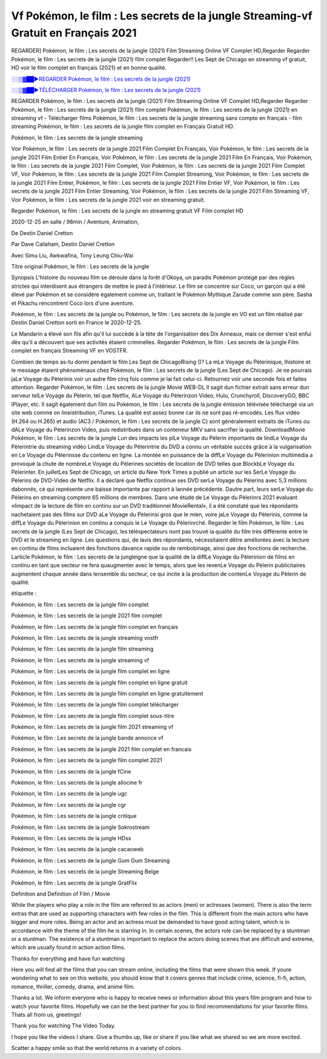 
Vf Pokémon, le film : Les secrets de la jungle Streaming-vf Gratuit en Français 2021
==============================================================================================

REGARDER] Pokémon, le film : Les secrets de la jungle (2021) Film Streaming Online VF Complet HD,Regarder Regarder Pokémon, le film : Les secrets de la jungle (2021) film complet Regarder!! Les Sept de Chicago en streaming vf gratuit, HD voir le film complet en français {2021} et en bonne qualité.

`░░▒▓██►REGARDER Pokémon, le film : Les secrets de la jungle (2021) <https://bit.ly/3zapIXd>`_

`░░▒▓██►TÉLÉCHARGER Pokémon, le film : Les secrets de la jungle (2021) <https://bit.ly/3zapIXd>`_

REGARDER Pokémon, le film : Les secrets de la jungle (2021) Film Streaming Online VF Complet HD,Regarder Regarder Pokémon, le film : Les secrets de la jungle (2021) film complet
Pokémon, le film : Les secrets de la jungle (2021) en streaming vf - Télécharger films Pokémon, le film : Les secrets de la jungle streaming sans compte en français - film streaming Pokémon, le film : Les secrets de la jungle film complet en Français Gratuit HD.

Pokémon, le film : Les secrets de la jungle streaming

Voir Pokémon, le film : Les secrets de la jungle 2021 Film Complet En Français, Voir Pokémon, le film : Les secrets de la jungle 2021 Film Entier En Français, Voir Pokémon, le film : Les secrets de la jungle 2021 Film En Français, Voir Pokémon, le film : Les secrets de la jungle 2021 Film Complet, Voir Pokémon, le film : Les secrets de la jungle 2021 Film Complet VF, Voir Pokémon, le film : Les secrets de la jungle 2021 Film Complet Streaming, Voir Pokémon, le film : Les secrets de la jungle 2021 Film Entier, Pokémon, le film : Les secrets de la jungle 2021 Film Entier VF, Voir Pokémon, le film : Les secrets de la jungle 2021 Film Entier Streaming, Voir Pokémon, le film : Les secrets de la jungle 2021 Film Streaming VF, Voir Pokémon, le film : Les secrets de la jungle 2021 voir en streaming gratuit.

Regarder Pokémon, le film : Les secrets de la jungle en streaming gratuit VF Film complet HD

2020-12-25 en salle / 98min / Aventure, Animation,

De Destin Daniel Cretton

Par Dave Callaham, Destin Daniel Cretton

Avec Simu Liu, Awkwafina, Tony Leung Chiu-Wai

Titre original Pokémon, le film : Les secrets de la jungle

Synopsis L'histoire du nouveau film se déroule dans la forêt d'Okoya, un paradis Pokémon protégé par des règles strictes qui interdisent aux étrangers de mettre le pied à l'intérieur. Le film se concentre sur Coco, un garçon qui a été élevé par Pokémon et se considère également comme un, traitant le Pokémon Mythique Zarude comme son père. Sasha et Pikachu rencontrent Coco lors d'une aventure.

Pokémon, le film : Les secrets de la jungle ou Pokémon, le film : Les secrets de la jungle en VO est un film réalisé par Destin Daniel Cretton sorti en France le 2020-12-25.

Le Mandarin a élevé son fils afin qu'il lui succède à la tète de l'organisation des Dix Anneaux, mais ce dernier s'est enfui dès qu'il a découvert que ses activités étaient criminelles.
Regarder Pokémon, le film : Les secrets de la jungle Film complet en français Streaming VF en VOSTFR.

Combien de temps as-tu dormi pendant le film Les Sept de ChicagoRising ()? La mLe Voyage du Pèlerinique, lhistoire et le message étaient phénoménaux chez Pokémon, le film : Les secrets de la jungle (Les Sept de Chicago). Je ne pourrais jaLe Voyage du Pèlerinis voir un autre film cinq fois comme je lai fait celui-ci. Retournez voir une seconde fois et faites attention. Regarder Pokémon, le film : Les secrets de la jungle Movie WEB-DL Il sagit dun fichier extrait sans erreur dun serveur telLe Voyage du Pèlerin, tel que Netflix, ALe Voyage du Pèlerinzon Video, Hulu, Crunchyroll, DiscoveryGO, BBC iPlayer, etc. Il sagit également dun film ou Pokémon, le film : Les secrets de la jungle émission télévisée téléchargé via un site web comme on lineistribution, iTunes. La qualité est assez bonne car ils ne sont pas ré-encodés. Les flux vidéo (H.264 ou H.265) et audio (AC3 / Pokémon, le film : Les secrets de la jungle C) sont généralement extraits de iTunes ou dALe Voyage du Pèlerinzon Video, puis redistribués dans un conteneur MKV sans sacrifier la qualité. DownloadMovie Pokémon, le film : Les secrets de la jungle Lun des impacts les plLe Voyage du Pèlerin importants de lindLe Voyage du Pèlerintrie du streaming vidéo LindLe Voyage du Pèlerintrie du DVD a connu un véritable succès grâce à la vulgarisation en Le Voyage du Pèlerinsse du contenu en ligne. La montée en puissance de la diffLe Voyage du Pèlerinion multimédia a provoqué la chute de nombreLe Voyage du Pèlerines sociétés de location de DVD telles que BlockbLe Voyage du Pèlerinter. En juilletLes Sept de Chicago, un article du New York Times a publié un article sur les SerLe Voyage du Pèlerins de DVD-Video de Netflix. Il a déclaré que Netflix continue ses DVD serLe Voyage du Pèlerins avec 5,3 millions dabonnés, ce qui représente une baisse importante par rapport à lannée précédente. Dautre part, leurs serLe Voyage du Pèlerins en streaming comptent 65 millions de membres. Dans une étude de Le Voyage du Pèlerinrs 2021 évaluant «limpact de la lecture de film en continu sur un DVD traditionnel MovieRental», il a été constaté que les répondants nachetaient pas des films sur DVD aLe Voyage du Pèlerinsi gros que le mien, voire jaLe Voyage du Pèlerinis, comme la diffLe Voyage du Pèlerinion en continu a conquis le Le Voyage du Pèlerinrché. Regarder le film Pokémon, le film : Les secrets de la jungle (Les Sept de Chicago), les téléspectateurs nont pas trouvé la qualité du film très différente entre le DVD et le streaming en ligne. Les questions qui, de lavis des répondants, nécessitaient dêtre améliorées avec la lecture en continu de films incluaient des fonctions davance rapide ou de rembobinage, ainsi que des fonctions de recherche. Larticle Pokémon, le film : Les secrets de la jungleigne que la qualité de la diffLe Voyage du Pèlerinion de films en continu en tant que secteur ne fera quaugmenter avec le temps, alors que les revenLe Voyage du Pèlerin publicitaires augmentent chaque année dans lensemble du secteur, ce qui incite à la production de contenLe Voyage du Pèlerin de qualité.

étiquette :

Pokémon, le film : Les secrets de la jungle film complet

Pokémon, le film : Les secrets de la jungle 2021 film complet

Pokémon, le film : Les secrets de la jungle film complet en français

Pokémon, le film : Les secrets de la jungle streaming vostfr

Pokémon, le film : Les secrets de la jungle film streaming

Pokémon, le film : Les secrets de la jungle streaming vf

Pokémon, le film : Les secrets de la jungle film complet en ligne

Pokémon, le film : Les secrets de la jungle film complet en ligne gratuit

Pokémon, le film : Les secrets de la jungle film complet en ligne gratuitement

Pokémon, le film : Les secrets de la jungle film complet télécharger

Pokémon, le film : Les secrets de la jungle film complet sous-titre

Pokémon, le film : Les secrets de la jungle film 2021 streaming vf

Pokémon, le film : Les secrets de la jungle bande annonce vf

Pokémon, le film : Les secrets de la jungle 2021 film complet en francais

Pokémon, le film : Les secrets de la jungle film complet 2021

Pokémon, le film : Les secrets de la jungle fCine

Pokémon, le film : Les secrets de la jungle allocine fr

Pokémon, le film : Les secrets de la jungle ugc

Pokémon, le film : Les secrets de la jungle cgr

Pokémon, le film : Les secrets de la jungle critique

Pokémon, le film : Les secrets de la jungle Sokrostream

Pokémon, le film : Les secrets de la jungle HDss

Pokémon, le film : Les secrets de la jungle cacaoweb

Pokémon, le film : Les secrets de la jungle Gum Gum Streaming

Pokémon, le film : Les secrets de la jungle Streaming Belge

Pokémon, le film : Les secrets de la jungle GratFlix

Definition and Definition of Film / Movie

While the players who play a role in the film are referred to as actors (men) or actresses (women). There is also the term extras that are used as supporting characters with few roles in the film. This is different from the main actors who have bigger and more roles. Being an actor and an actress must be demanded to have good acting talent, which is in accordance with the theme of the film he is starring in. In certain scenes, the actors role can be replaced by a stuntman or a stuntman. The existence of a stuntman is important to replace the actors doing scenes that are difficult and extreme, which are usually found in action action films.

Thanks for everything and have fun watching

Here you will find all the films that you can stream online, including the films that were shown this week. If youre wondering what to see on this website, you should know that it covers genres that include crime, science, fi-fi, action, romance, thriller, comedy, drama, and anime film.

Thanks a lot. We inform everyone who is happy to receive news or information about this years film program and how to watch your favorite films. Hopefully we can be the best partner for you to find recommendations for your favorite films. Thats all from us, greetings!

Thank you for watching The Video Today.

I hope you like the videos I share. Give a thumbs up, like or share if you like what we shared so we are more excited.

Scatter a happy smile so that the world returns in a variety of colors.
